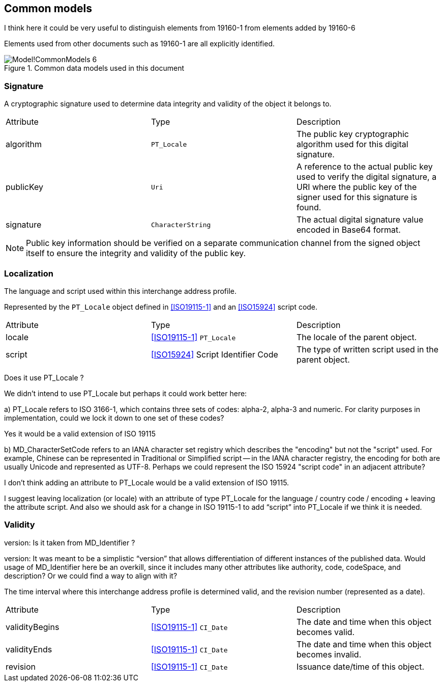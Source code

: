 
[[ix-common]]
== Common models

[source=Stephane Garcia]
****
I think here it could be very useful to distinguish elements from
19160-1 from elements added by 19160-6
****

[source=Ronald Tse]
****
Elements used from other documents such as 19160-1 are
all explicitly identified.
****

.Common data models used in this document
image::images/png/Model!CommonModels_6.png[]


=== Signature

A cryptographic signature used to determine data integrity and
validity of the object it belongs to.

|===
|Attribute |Type              |Description
|algorithm |`PT_Locale`       |The public key cryptographic algorithm used for
this digital signature.
|publicKey |`Uri`             |A reference to the actual public key used to
verify the digital signature, a URI where the public key of the signer used for
this signature is found.
|signature |`CharacterString` |The actual digital signature value encoded in Base64 format.
|===

NOTE: Public key information should be verified on a separate
communication channel from the signed object itself to ensure the
integrity and validity of the public key.

=== Localization

The language and script used within this interchange address profile.

Represented by the `PT_Locale` object defined in <<ISO19115-1>> and an
<<ISO15924>> script code.

|===
|Attribute |Type                                |Description
|locale    |<<ISO19115-1>> `PT_Locale`          |The locale of the parent
object.
|script    |<<ISO15924>> Script Identifier Code |The type of written
script used in the parent object.
|===

[source=Stephane Garcia]
****
Does it use PT_Locale ?
****

[source=Ronald Tse]
****
We didn't intend to use PT_Locale but perhaps it could work better here:

a) PT_Locale refers to ISO 3166-1, which contains three sets of codes:
alpha-2, alpha-3 and numeric. For clarity purposes in implementation,
could we lock it down to one set of these codes?
****

[source=Stephane Garcia]
****
Yes it would be a valid extension of ISO 19115
****

[source=Ronald Tse]
****
b) MD_CharacterSetCode refers to an IANA character set registry which describes the "encoding" but not the "script" used. For example, Chinese can be represented in Traditional or Simplified script -- in the IANA character registry, the encoding for both are usually Unicode and represented as UTF-8. Perhaps we could represent the ISO 15924 "script code" in an adjacent attribute?
****

[source=Stephane Garcia]
****
I don't think adding an attribute to PT_Locale would be a valid extension of ISO 19115.

I suggest leaving localization (or locale) with an attribute of type PT_Locale for the language / country code / encoding + leaving the attribute script.
And also we should ask for a change in ISO 19115-1 to add “script” into PT_Locale if we think it is needed.
****

=== Validity

[source=Stephane Garcia]
****
version: Is it taken from MD_Identifier ?
****

[source=Ronald Tse]
****
version:
It was meant to be a simplistic “version” that allows differentiation of different instances of the published data. Would usage of MD_Identifier here be an overkill, since it includes many other attributes like authority, code, codeSpace, and description? Or we could find a way to align with it?
****

The time interval where this interchange address profile
is determined valid, and the revision number (represented as a date).

|===
|Attribute      |Type                     |Description
|validityBegins |<<ISO19115-1>> `CI_Date` |The date and time when this object becomes valid.
|validityEnds   |<<ISO19115-1>> `CI_Date` |The date and time when this object becomes invalid.
|revision       |<<ISO19115-1>> `CI_Date` |Issuance date/time of this object.
|===
